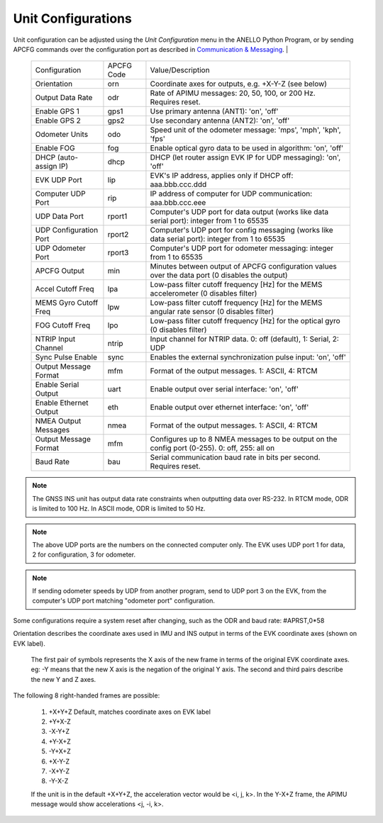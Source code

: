 Unit Configurations
=======================
Unit configuration can be adjusted using the *Unit Configuration* menu in the ANELLO Python Program, 
or by sending APCFG commands over the configuration port as described in `Communication & Messaging <https://docs-a1.readthedocs.io/en/latest/communication_messaging.html#apcfg-messages>`_.
|

  +------------------------+------------+-----------------------------------------------------------------------------------------------------+
  | Configuration          | APCFG Code | Value/Description                                                                                   |
  +------------------------+------------+-----------------------------------------------------------------------------------------------------+
  | Orientation            | orn        | Coordinate axes for outputs, e.g. +X-Y-Z (see below)                                                |
  +------------------------+------------+-----------------------------------------------------------------------------------------------------+
  | Output Data Rate       | odr        | Rate of APIMU messages: 20, 50, 100, or 200 Hz. Requires reset.                                     |
  +------------------------+------------+-----------------------------------------------------------------------------------------------------+
  | Enable GPS 1           | gps1       | Use primary antenna (ANT1): 'on', 'off'                                                             |
  +------------------------+------------+-----------------------------------------------------------------------------------------------------+
  | Enable GPS 2           | gps2       | Use secondary antenna (ANT2): 'on', 'off'                                                           |
  +------------------------+------------+-----------------------------------------------------------------------------------------------------+
  | Odometer Units         | odo        | Speed unit of the odometer message: 'mps', 'mph', 'kph', 'fps'                                      |
  +------------------------+------------+-----------------------------------------------------------------------------------------------------+
  | Enable FOG             | fog        | Enable optical gyro data to be used in algorithm: 'on', 'off'                                       |
  +------------------------+------------+-----------------------------------------------------------------------------------------------------+
  | DHCP (auto-assign IP)  | dhcp       | DHCP (let router assign EVK IP for UDP messaging): 'on', 'off'                                      |
  +------------------------+------------+-----------------------------------------------------------------------------------------------------+
  | EVK UDP Port           | lip        | EVK's IP address, applies only if DHCP off: aaa.bbb.ccc.ddd                                         |
  +------------------------+------------+-----------------------------------------------------------------------------------------------------+
  | Computer UDP Port      | rip        | IP address of computer for UDP communication: aaa.bbb.ccc.eee                                       |
  +------------------------+------------+-----------------------------------------------------------------------------------------------------+
  | UDP Data Port          | rport1     | Computer's UDP port for data output (works like data serial port): integer from 1 to 65535          |
  +------------------------+------------+-----------------------------------------------------------------------------------------------------+
  | UDP Configuration Port | rport2     | Computer's UDP port for config messaging (works like data serial port): integer from 1 to 65535     |
  +------------------------+------------+-----------------------------------------------------------------------------------------------------+
  | UDP Odometer Port      | rport3     | Computer's UDP port for odometer messaging: integer from 1 to 65535                                 |
  +------------------------+------------+-----------------------------------------------------------------------------------------------------+
  | APCFG Output           | min        | Minutes between output of APCFG configuration values over the data port (0 disables the output)     |
  +------------------------+------------+-----------------------------------------------------------------------------------------------------+
  | Accel Cutoff Freq      | lpa        | Low-pass filter cutoff frequency [Hz] for the MEMS accelerometer (0 disables filter)                |
  +------------------------+------------+-----------------------------------------------------------------------------------------------------+
  | MEMS Gyro Cutoff Freq  | lpw        | Low-pass filter cutoff frequency [Hz] for the MEMS angular rate sensor (0 disables filter)          |
  +------------------------+------------+-----------------------------------------------------------------------------------------------------+
  | FOG Cutoff Freq        | lpo        | Low-pass filter cutoff frequency [Hz] for the optical gyro (0 disables filter)                      |
  +------------------------+------------+-----------------------------------------------------------------------------------------------------+
  | NTRIP Input Channel    | ntrip      | Input channel for NTRIP data. 0: off (default), 1: Serial, 2: UDP                                   |
  +------------------------+------------+-----------------------------------------------------------------------------------------------------+
  | Sync Pulse Enable      | sync       | Enables the external synchronization pulse input: 'on', 'off'                                       |
  +------------------------+------------+-----------------------------------------------------------------------------------------------------+
  | Output Message Format  | mfm        | Format of the output messages. 1: ASCII, 4: RTCM                                                    |
  +------------------------+------------+-----------------------------------------------------------------------------------------------------+
  | Enable Serial Output   | uart       | Enable output over serial interface: 'on', 'off'                                                    |
  +------------------------+------------+-----------------------------------------------------------------------------------------------------+
  | Enable Ethernet Output | eth        | Enable output over ethernet interface: 'on', 'off'                                                  |
  +------------------------+------------+-----------------------------------------------------------------------------------------------------+
  | NMEA Output Messages   | nmea       | Format of the output messages. 1: ASCII, 4: RTCM                                                    |
  +------------------------+------------+-----------------------------------------------------------------------------------------------------+
  | Output Message Format  | mfm        | Configures up to 8 NMEA messages to be output on the config port (0-255). 0: off, 255: all on       |
  +------------------------+------------+-----------------------------------------------------------------------------------------------------+
  | Baud Rate              | bau        | Serial communication baud rate in bits per second. Requires reset.                                  |
  +------------------------+------------+-----------------------------------------------------------------------------------------------------+


.. note:: The GNSS INS unit has output data rate constraints when outputting data over RS-232. In RTCM mode, ODR is limited to 100 Hz. In ASCII mode, ODR is limited to 50 Hz.

.. note:: The above UDP ports are the numbers on the connected computer only. The EVK uses UDP port 1 for data, 2 for configuration, 3 for odometer.

.. note:: If sending odometer speeds by UDP from another program, send to UDP port 3 on the EVK, from the computer's UDP port matching "odometer port" configuration.


Some configurations require a system reset after changing, such as the ODR and baud rate: #APRST,0*58 

Orientation describes the coordinate axes used in IMU and INS output in terms of the EVK coordinate axes (shown on EVK label).

    The first pair of symbols represents the X axis of the new frame in terms of the original EVK coordinate axes.
    eg: -Y means that the new X axis is the negation of the original Y axis. The second and third pairs describe the new Y and Z axes.

The following 8 right-handed frames are possible:

    1. +X+Y+Z 	  Default, matches coordinate axes on EVK label
    2. +Y+X-Z
    3. -X-Y+Z
    4. +Y-X+Z
    5. -Y+X+Z
    6. +X-Y-Z
    7. -X+Y-Z
    8. -Y-X-Z

    If the unit is in the default +X+Y+Z, the acceleration vector would be <i, j, k>.
    In the Y-X+Z frame, the APIMU message would show accelerations <j, -i, k>.